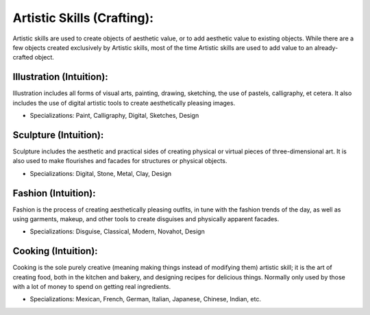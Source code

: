 Artistic Skills (Crafting):
================================
Artistic skills are used to create objects of aesthetic value, or to add aesthetic value to existing objects. While there are a few objects created exclusively by Artistic skills, most of the time Artistic skills are used to add value to an already-crafted object.

Illustration (Intuition):
-------------------------
Illustration includes all forms of visual arts, painting, drawing, sketching, the use of pastels, calligraphy, et cetera. It also includes the use of digital artistic tools to create aesthetically pleasing images.

* Specializations: Paint, Calligraphy, Digital, Sketches, Design

Sculpture (Intuition):
----------------------
Sculpture includes the aesthetic and practical sides of creating physical or virtual pieces of three-dimensional art. It is also used to make flourishes and facades for structures or physical objects.

* Specializations: Digital, Stone, Metal, Clay, Design

Fashion (Intuition):
--------------------
Fashion is the process of creating aesthetically pleasing outfits, in tune with the fashion trends of the day, as well as using garments, makeup, and other tools to create disguises and physically apparent facades.

* Specializations: Disguise, Classical, Modern, Novahot, Design

Cooking (Intuition):
--------------------
Cooking is the sole purely creative (meaning making things instead of modifying them) artistic skill; it is the art of creating food, both in the kitchen and bakery, and designing recipes for delicious things. Normally only used by those with a lot of money to spend on getting real ingredients.

* Specializations: Mexican, French, German, Italian, Japanese, Chinese, Indian, etc.